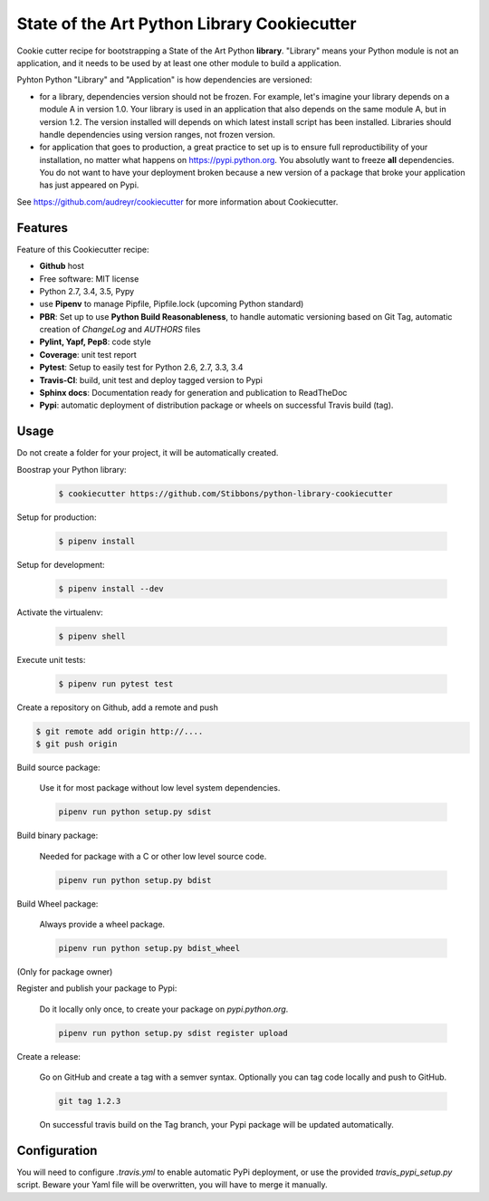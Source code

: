 State of the Art Python Library Cookiecutter
============================================

.. image:: https://travis-ci.org/Stibbons/python-library-cookiecutter.svg?branch=master
    :target: https://travis-ci.org/Stibbons/python-library-cookiecutter

Cookie cutter recipe for bootstrapping a State of the Art Python **library**. "Library" means your
Python module is not an application, and it needs to be used by at least one other module to build a
application.

Pyhton Python "Library" and "Application" is how dependencies are versioned:

- for a library, dependencies version should not be frozen. For example, let's imagine your library
  depends on a module A in version 1.0. Your library is used in an application that also depends on
  the same module A, but in version 1.2. The version installed will depends on which latest install
  script has been installed.
  Libraries should handle dependencies using version ranges, not frozen version.

- for application that goes to production, a great practice to set up is to ensure full
  reproductibility of your installation, no matter what happens on https://pypi.python.org. You
  absolutly want to freeze **all** dependencies. You do not want to have your deployment broken
  because a new version of a package that broke your application has just appeared on Pypi.

See https://github.com/audreyr/cookiecutter for more information about Cookiecutter.

Features
--------

Feature of this Cookiecutter recipe:

- **Github** host
- Free software: MIT license
- Python 2.7, 3.4, 3.5, Pypy
- use **Pipenv** to manage Pipfile, Pipfile.lock (upcoming Python standard)
- **PBR**: Set up to use **Python Build Reasonableness**, to handle automatic versioning based on
  Git Tag, automatic creation of `ChangeLog` and `AUTHORS` files
- **Pylint, Yapf, Pep8**: code style
- **Coverage**: unit test report
- **Pytest**: Setup to easily test for Python 2.6, 2.7, 3.3, 3.4
- **Travis-CI**: build, unit test and deploy tagged version to Pypi
- **Sphinx docs**: Documentation ready for generation and publication to ReadTheDoc
- **Pypi**: automatic deployment of distribution package or wheels on successful Travis build (tag).

Usage
-----

Do not create a folder for your project, it will be automatically created.

Boostrap your Python library:

    .. code-block:: bash

        $ cookiecutter https://github.com/Stibbons/python-library-cookiecutter

Setup for production:

    .. code-block:: bash

        $ pipenv install

Setup for development:

    .. code-block:: bash

        $ pipenv install --dev

Activate the virtualenv:

    .. code-block:: bash

        $ pipenv shell

Execute unit tests:

    .. code-block:: bash

        $ pipenv run pytest test

Create a repository on Github, add a remote and push

.. code-block:: bash

    $ git remote add origin http://....
    $ git push origin

Build source package:

    Use it for most package without low level system dependencies.

    .. code-block:: bash

        pipenv run python setup.py sdist

Build binary package:

    Needed for package with a C or other low level source code.

    .. code-block:: bash

        pipenv run python setup.py bdist

Build Wheel package:

    Always provide a wheel package.

    .. code-block:: bash

        pipenv run python setup.py bdist_wheel

(Only for package owner)

Register and publish your package to Pypi:

    Do it locally only once, to create your package on `pypi.python.org`.

    .. code-block:: bash

        pipenv run python setup.py sdist register upload

Create a release:

    Go on GitHub and create a tag with a semver syntax. Optionally you can tag code locally and push
    to GitHub.

    .. code-block:: bash

        git tag 1.2.3

    On successful travis build on the Tag branch, your Pypi package will be updated automatically.

Configuration
-------------

You will need to configure `.travis.yml` to enable automatic PyPi deployment, or use the provided
`travis_pypi_setup.py` script. Beware your Yaml file will be overwritten, you will have to merge
it manually.
